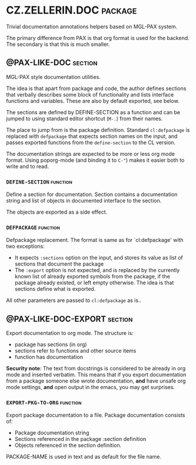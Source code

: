 #+options: toc:t
* CZ.ZELLERIN.DOC                                           :package:
Trivial documentation annotations helpers based on MGL-PAX system.

The primary difference from PAX is that org format is used for the backend.
The secondary is that this is much smaller.

** @PAX-LIKE-DOC                                            :section:
MGL-PAX style documentation utilities.

The idea is that apart from package and code, the author defines
sections that verbally describes some block of functionality and lists
interface functions and variables. These are also by default exported,
see below.

The sections are defined by DEFINE-SECTION as a function and can be
jumped to using standard editor shortcut (=M-.=) from their names.

The place to jump from is the package definition. Standard
=cl:defpackage= is replaced with =defpackage= that expects section names
on the input, and passes exported functions from the =define-section= to
the CL version.

The documentation strings are expected to be more or less org mode
format. Using poporg-mode (and binding it to =C-"=) makes it easier both
to write and to read.

*** =DEFINE-SECTION=                                        :function:
Define a section for documentation. Section contains a documentation
string and list of objects in documented interface to the section.

The objects are exported as a side effect.

*** =DEFPACKAGE=                                            :function:
Defpackage replacement. The format is same as for `cl:defpackage' with two exceptions:
- It expects =:sections= option on the input, and stores its value as
  list of sections that document the package
- The =:export= option is not expected, and is replaced by the currently
  known list of already exported symbols from the package, if the
  package already existed, or left empty otherwise. The idea is that
  sections define what is exported.
All other parameters are passed to =cl:defpackage= as is..

** @PAX-LIKE-DOC-EXPORT                                     :section:
Export documentation to org mode. The structure is:
- package has sections (in org)
- sections refer to functions and other source items
- function has documentation

*Security note*: The text from docstrings is considered to be already
in org mode and inserted verbatim. This means that if you export
documentation from a package someone else wrote documentation, *and*
have unsafe org mode settings, *and* open output in the emacs, you may
get surprises.

*** =EXPORT-PKG-TO-ORG=                                     :function:
Export package documentation to a file.
Package documentation consists of:
- Package documentation string
- Sections referenced in the package :section definition
- Objects referenced in the section definition.

PACKAGE-NAME is used in text and as default for the file name.

